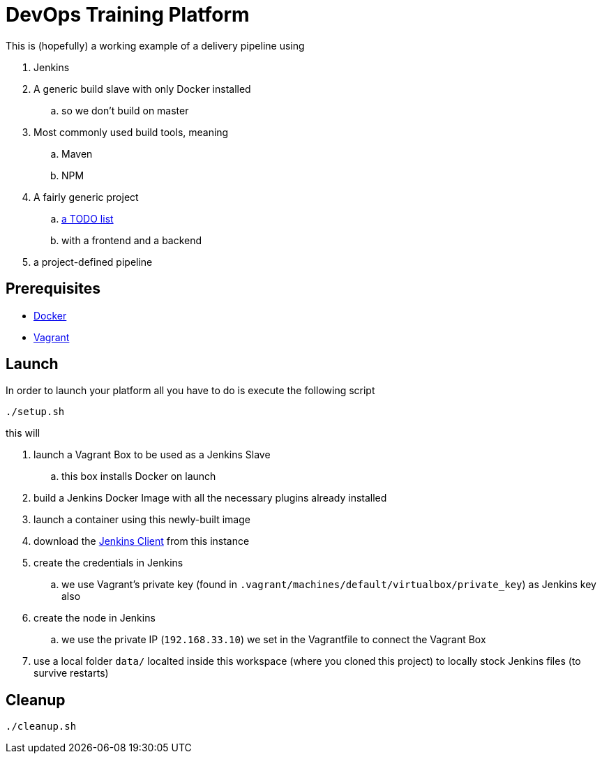 = DevOps Training Platform

This is (hopefully) a working example of a delivery pipeline using

. Jenkins
. A generic build slave with only Docker installed
.. so we don't build on master
. Most commonly used build tools, meaning
.. Maven
.. NPM
. A fairly generic project
.. https://github.com/cachavezley/devops-training-app[a TODO list]
.. with a frontend and a backend
. a project-defined pipeline

== Prerequisites
* https://docs.docker.com/engine/installation/[Docker]
* https://www.vagrantup.com/[Vagrant]

== Launch
In order to launch your platform all you have to do is execute the following script

[source,bash]
----
./setup.sh
----

this will

. launch a Vagrant Box to be used as a Jenkins Slave
.. this box installs Docker on launch
. build a Jenkins Docker Image with all the necessary plugins already installed
. launch a container using this newly-built image
. download the https://wiki.jenkins-ci.org/display/JENKINS/Jenkins+CLI[Jenkins Client] from this instance
. create the credentials in Jenkins
.. we use Vagrant's private key (found in `.vagrant/machines/default/virtualbox/private_key`) as Jenkins key also
. create the node in Jenkins
.. we use the private IP (`192.168.33.10`) we set in the Vagrantfile to connect the Vagrant Box
. use a local folder `data/` localted inside this workspace (where you cloned this project) to locally stock Jenkins files (to survive restarts)

== Cleanup

[source,bash]
----
./cleanup.sh
----